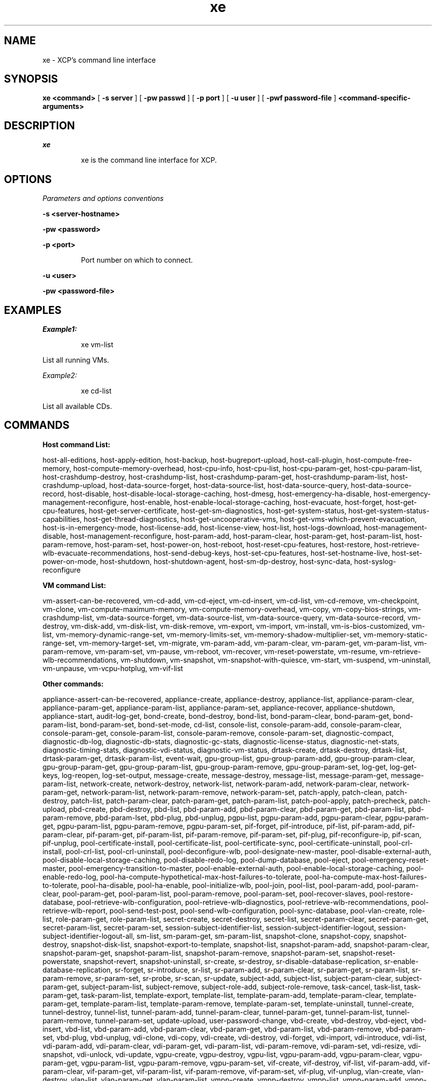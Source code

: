 .TH xe "1" "December 2011" "xe version 1.3" "User Commands"
.SH NAME
xe \- XCP's command line interface
.SH SYNOPSIS
.B xe
.B <command>
[
.B -s
.B server
] [
.B -pw
.B passwd 
] [
.B -p
.B port
] [
.B -u
.B user
] [
.B -pwf password-file
]
.B <command\-specific\-arguments>

.LP

.SH DESCRIPTION
.LP
.I xe
.IP
xe is the command line interface for XCP.

.SH "OPTIONS"
.LP
.I Parameters and options conventions
.IP

.LP
.B -s <server-hostname>
.IP

.LP
.B -pw <password>
.IP

.LP
.B -p <port>
.IP
Port number on which to connect.

.LP
.B -u <user>
.IP


.LP
.B -pw <password-file>
.IP


.SH "EXAMPLES"
.LP
.I Example1:
.IP
xe vm-list

.LP
List all running VMs.

.LP
.I Example2:
.IP
xe cd-list 

.LP
List all available CDs.

.SH COMMANDS
.LP
.B Host command List:
.LP
host\-all\-editions, host\-apply\-edition, host\-backup,
host\-bugreport-upload, host\-call\-plugin, host\-compute\-free\-memory,
host\-compute\-memory\-overhead, host\-cpu\-info, host\-cpu\-list,
host\-cpu\-param\-get, host\-cpu\-param\-list, host\-crashdump\-destroy,
host\-crashdump\-list, host\-crashdump\-param\-get,
host\-crashdump\-param\-list,
host\-crashdump\-upload, host-data-source\-forget, host-data-source\-list,
host\-data\-source\-query, host\-data\-source\-record, host\-disable,
host\-disable\-local\-storage\-caching, host\-dmesg,
host\-emergency\-ha\-disable, host\-emergency\-management\-reconfigure,
host\-enable, host\-enable\-local\-storage\-caching, host\-evacuate,
host\-forget, host\-get\-cpu\-features, host\-get\-server\-certificate,
host\-get\-sm\-diagnostics, host\-get\-system\-status,
host\-get\-system\-status\-capabilities, host\-get\-thread\-diagnostics,
host\-get\-uncooperative\-vms, host\-get\-vms\-which\-prevent\-evacuation,
host\-is\-in\-emergency\-mode, host\-license\-add, host\-license\-view,
host\-list, host\-logs\-download, host\-management\-disable,
host\-management\-reconfigure, host\-param\-add, host\-param\-clear,
host\-param\-get, host\-param\-list, host\-param\-remove, host\-param\-set,
host\-power\-on, host\-reboot, host\-reset\-cpu\-features, host\-restore,
host\-retrieve\-wlb\-evacuate\-recommendations, host\-send\-debug\-keys,
host\-set\-cpu\-features, host\-set\-hostname\-live,
host\-set\-power\-on\-mode,
host\-shutdown, host\-shutdown\-agent, host\-sm\-dp\-destroy,
host\-sync\-data, host\-syslog\-reconfigure

.LP
.B VM command List:
.LP
vm\-assert\-can\-be\-recovered, vm\-cd\-add, vm\-cd\-eject, vm\-cd\-insert,
vm\-cd\-list, vm\-cd\-remove, vm\-checkpoint, vm\-clone,
vm\-compute\-maximum\-memory, vm\-compute\-memory\-overhead, vm\-copy,
vm\-copy\-bios\-strings, vm\-crashdump\-list, vm\-data\-source\-forget,
vm\-data\-source\-list, vm\-data\-source\-query, vm\-data\-source\-record,
vm\-destroy, vm\-disk\-add, vm\-disk\-list, vm\-disk\-remove, vm\-export,
vm\-import, vm\-install, vm\-is\-bios\-customized, vm\-list,
vm\-memory\-dynamic\-range\-set, vm\-memory\-limits\-set,
vm\-memory\-shadow\-multiplier\-set, vm\-memory\-static\-range\-set,
vm\-memory\-target\-set, vm\-migrate, vm\-param\-add, vm\-param\-clear,
vm\-param\-get, vm\-param\-list, vm\-param\-remove, vm\-param\-set,
vm\-pause,
vm\-reboot, vm\-recover, vm\-reset\-powerstate, vm\-resume,
vm\-retrieve\-wlb\-recommendations, vm\-shutdown, vm\-snapshot,
vm\-snapshot\-with\-quiesce, vm\-start, vm\-suspend, vm\-uninstall,
vm\-unpause,
vm\-vcpu\-hotplug, vm\-vif\-list

.LP
.B Other commands:
.LP    
appliance\-assert\-can\-be\-recovered, appliance\-create, appliance\-destroy,
appliance\-list, appliance\-param\-clear, appliance\-param\-get,
appliance\-param\-list, appliance\-param\-set, appliance\-recover,
appliance\-shutdown, appliance\-start, audit\-log\-get, bond\-create,
bond\-destroy, bond\-list, bond\-param\-clear, bond\-param\-get,
bond\-param\-list, bond\-param\-set, bond\-set\-mode, cd\-list, console\-list,
console\-param\-add, console\-param\-clear, console\-param\-get,
console\-param\-list, console\-param\-remove, console\-param\-set,
diagnostic\-compact, diagnostic\-db\-log, diagnostic\-db\-stats,
diagnostic\-gc\-stats, diagnostic\-license\-status, diagnostic\-net\-stats,
diagnostic\-timing\-stats, diagnostic\-vdi\-status, diagnostic\-vm\-status,
drtask\-create, drtask\-destroy, drtask\-list, drtask\-param\-get,
drtask\-param\-list, event\-wait, gpu\-group\-list, gpu\-group\-param\-add,
gpu\-group\-param\-clear, gpu\-group\-param\-get, gpu\-group\-param\-list,
gpu\-group\-param\-remove, gpu\-group\-param\-set, log\-get, log\-get\-keys,
log\-reopen, log\-set\-output, message\-create, message\-destroy,
message\-list, message\-param\-get, message\-param\-list, network\-create,
network\-destroy, network\-list, network\-param\-add, network\-param\-clear,
network\-param\-get, network\-param\-list, network\-param\-remove,
network\-param\-set, patch\-apply, patch\-clean, patch\-destroy, patch\-list,
patch\-param\-clear, patch\-param\-get, patch\-param\-list, patch\-pool\-apply,
patch\-precheck, patch\-upload, pbd\-create, pbd\-destroy, pbd\-list,
pbd\-param\-add, pbd\-param\-clear, pbd\-param\-get, pbd\-param\-list,
pbd\-param\-remove, pbd\-param\-lset, pbd-plug, pbd\-unplug, pgpu\-list,
pgpu\-param\-add, pgpu\-param\-clear, pgpu\-param\-get, pgpu\-param\-list,
pgpu\-param\-remove, pgpu\-param\-set, pif\-forget, pif\-introduce, pif\-list,
pif\-param\-add, pif\-param\-clear, pif\-param\-get, pif\-param\-list,
pif\-param\-remove, pif\-param\-set, pif\-plug, pif\-reconfigure\-ip, pif\-scan,
pif\-unplug, pool\-certificate\-install, pool\-certificate\-list,
pool\-certificate\-sync, pool\-certificate\-uninstall, pool\-crl\-install,
pool\-crl\-list, pool\-crl\-uninstall, pool\-deconfigure\-wlb,
pool\-designate\-new\-master, pool\-disable\-external\-auth,
pool\-disable\-local\-storage\-caching, pool\-disable\-redo\-log,
pool\-dump\-database, pool\-eject, pool\-emergency\-reset\-master,
pool\-emergency\-transition\-to\-master, pool\-enable\-external\-auth,
pool\-enable\-local\-storage\-caching, pool\-enable\-redo\-log,
pool\-ha\-compute\-hypothetical\-max\-host\-failures\-to\-tolerate,
pool\-ha\-compute\-max\-host\-failures\-to\-tolerate, pool\-ha\-disable,
pool\-ha\-enable, pool\-initialize\-wlb, pool\-join, pool\-list,
pool\-param\-add, pool\-param\-clear, pool\-param\-get, pool\-param\-list,
pool\-param\-remove, pool\-param\-set, pool\-recover\-slaves,
pool\-restore\-database, pool\-retrieve\-wlb\-configuration,
pool\-retrieve\-wlb\-diagnostics, pool\-retrieve\-wlb\-recommendations,
pool\-retrieve\-wlb\-report, pool\-send\-test\-post,
pool\-send\-wlb\-configuration, pool\-sync\-database, pool\-vlan\-create,
role\-list, role\-param\-get, role\-param\-list, secret\-create,
secret\-destroy, secret\-list, secret\-param\-clear, secret\-param\-get,
secret\-param\-list, secret\-param\-set, session\-subject\-identifier\-list,
session\-subject\-identifier\-logout, session\-subject\-identifier\-logout\-all,
sm\-list, sm\-param\-get, sm\-param\-list, snapshot\-clone, snapshot\-copy,
snapshot\-destroy, snapshot\-disk\-list, snapshot\-export\-to\-template,
snapshot\-list, snapshot\-param\-add, snapshot\-param\-clear,
snapshot\-param\-get, snapshot\-param\-list, snapshot\-param\-remove,
snapshot\-param\-set, snapshot\-reset\-powerstate, snapshot\-revert,
snapshot\-uninstall, sr\-create, sr\-destroy,
sr\-disable\-database\-replication, sr\-enable\-database\-replication,
sr\-forget, sr\-introduce, sr\-list, sr\-param\-add, sr\-param\-clear,
sr\-param\-get, sr\-param\-list, sr\-param\-remove, sr\-param\-set, sr\-probe,
sr\-scan, sr\-update, subject\-add, subject\-list, subject\-param\-clear,
subject\-param\-get, subject\-param\-list, subject\-remove, subject\-role\-add,
subject\-role\-remove, task\-cancel, task\-list, task\-param\-get,
task\-param\-list, template\-export, template\-list, template\-param\-add,
template\-param\-clear, template\-param\-get, template\-param\-list,
template\-param\-remove, template\-param\-set, template\-uninstall,
tunnel\-create, tunnel\-destroy, tunnel\-list, tunnel\-param\-add,
tunnel\-param\-clear, tunnel\-param\-get, tunnel\-param\-list,
tunnel\-param\-remove, tunnel\-param\-set, update\-upload,
user\-password\-change, vbd\-create, vbd\-destroy, vbd\-eject, vbd\-insert,
vbd\-list, vbd\-param\-add, vbd\-param\-clear, vbd\-param\-get, vbd\-param\-list,
vbd\-param\-remove, vbd\-param\-set, vbd\-plug, vbd\-unplug, vdi\-clone,
vdi\-copy, vdi\-create, vdi\-destroy, vdi\-forget, vdi\-import, vdi\-introduce,
vdi\-list, vdi\-param\-add, vdi\-param\-clear, vdi\-param\-get, vdi\-param\-list,
vdi\-param\-remove, vdi\-param\-set, vdi\-resize, vdi\-snapshot, vdi\-unlock,
vdi\-update, vgpu\-create, vgpu\-destroy, vgpu\-list, vgpu\-param\-add,
vgpu\-param\-clear, vgpu\-param\-get, vgpu\-param\-list, vgpu\-param\-remove,
vgpu\-param\-set, vif\-create, vif\-destroy, vif\-list, vif\-param\-add,
vif\-param\-clear, vif\-param\-get, vif\-param\-list, vif\-param\-remove,
vif\-param\-set, vif\-plug, vif\-unplug, vlan\-create, vlan\-destroy,
vlan\-list, vlan\-param\-get, vlan\-param\-list, vmpp\-create, vmpp\-destroy,
vmpp\-list, vmpp\-param\-add, vmpp\-param\-clear, vmpp\-param\-get,
vmpp\-param\-list, vmpp\-param\-remove, vmpp\-param\-set

.SH "SEE ALSO"
.LP
xe also has an extensive built-in help system. Please see 'xe help <command>' for more information, or 'xe help --all' for all help options.
